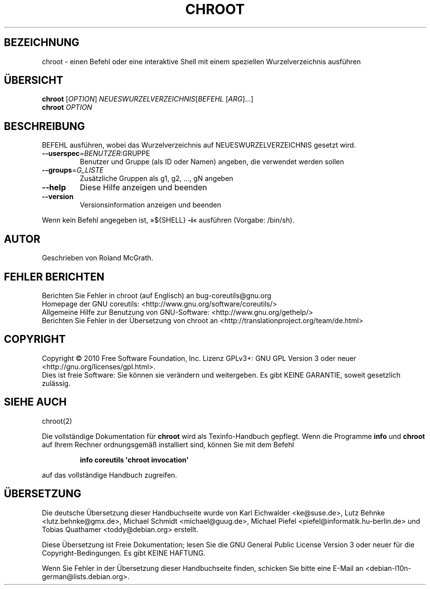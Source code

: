 .\" DO NOT MODIFY THIS FILE!  It was generated by help2man 1.35.
.\"*******************************************************************
.\"
.\" This file was generated with po4a. Translate the source file.
.\"
.\"*******************************************************************
.TH CHROOT 8 "April 2010" "GNU coreutils 8.5" "Dienstprogramme für Benutzer"
.SH BEZEICHNUNG
chroot \- einen Befehl oder eine interaktive Shell mit einem speziellen
Wurzelverzeichnis ausführen
.SH ÜBERSICHT
\fBchroot\fP [\fIOPTION\fP] \fINEUESWURZELVERZEICHNIS\fP[\fIBEFEHL \fP[\fIARG\fP]...]
.br
\fBchroot\fP \fIOPTION\fP
.SH BESCHREIBUNG
.\" Add any additional description here
.PP
BEFEHL ausführen, wobei das Wurzelverzeichnis auf NEUESWURZELVERZEICHNIS
gesetzt wird.
.TP 
\fB\-\-userspec\fP=\fIBENUTZER\fP:GRUPPE
Benutzer und Gruppe (als ID oder Namen) angeben, die verwendet werden sollen
.TP 
\fB\-\-groups\fP=\fIG_LISTE\fP
Zusätzliche Gruppen als g1, g2, ..., gN angeben
.TP 
\fB\-\-help\fP
Diese Hilfe anzeigen und beenden
.TP 
\fB\-\-version\fP
Versionsinformation anzeigen und beenden
.PP
Wenn kein Befehl angegeben ist, »${SHELL} \fB\-i\fP« ausführen (Vorgabe:
/bin/sh).
.SH AUTOR
Geschrieben von Roland McGrath.
.SH "FEHLER BERICHTEN"
Berichten Sie Fehler in chroot (auf Englisch) an bug\-coreutils@gnu.org
.br
Homepage der GNU coreutils: <http://www.gnu.org/software/coreutils/>
.br
Allgemeine Hilfe zur Benutzung von GNU\-Software:
<http://www.gnu.org/gethelp/>
.br
Berichten Sie Fehler in der Übersetzung von chroot an
<http://translationproject.org/team/de.html>
.SH COPYRIGHT
Copyright \(co 2010 Free Software Foundation, Inc. Lizenz GPLv3+: GNU GPL
Version 3 oder neuer <http://gnu.org/licenses/gpl.html>.
.br
Dies ist freie Software: Sie können sie verändern und weitergeben. Es gibt
KEINE GARANTIE, soweit gesetzlich zulässig.
.SH "SIEHE AUCH"
chroot(2)
.PP
Die vollständige Dokumentation für \fBchroot\fP wird als Texinfo\-Handbuch
gepflegt. Wenn die Programme \fBinfo\fP und \fBchroot\fP auf Ihrem Rechner
ordnungsgemäß installiert sind, können Sie mit dem Befehl
.IP
\fBinfo coreutils \(aqchroot invocation\(aq\fP
.PP
auf das vollständige Handbuch zugreifen.

.SH ÜBERSETZUNG
Die deutsche Übersetzung dieser Handbuchseite wurde von
Karl Eichwalder <ke@suse.de>,
Lutz Behnke <lutz.behnke@gmx.de>,
Michael Schmidt <michael@guug.de>,
Michael Piefel <piefel@informatik.hu-berlin.de>
und
Tobias Quathamer <toddy@debian.org>
erstellt.

Diese Übersetzung ist Freie Dokumentation; lesen Sie die
GNU General Public License Version 3 oder neuer für die
Copyright-Bedingungen. Es gibt KEINE HAFTUNG.

Wenn Sie Fehler in der Übersetzung dieser Handbuchseite finden,
schicken Sie bitte eine E-Mail an <debian-l10n-german@lists.debian.org>.
